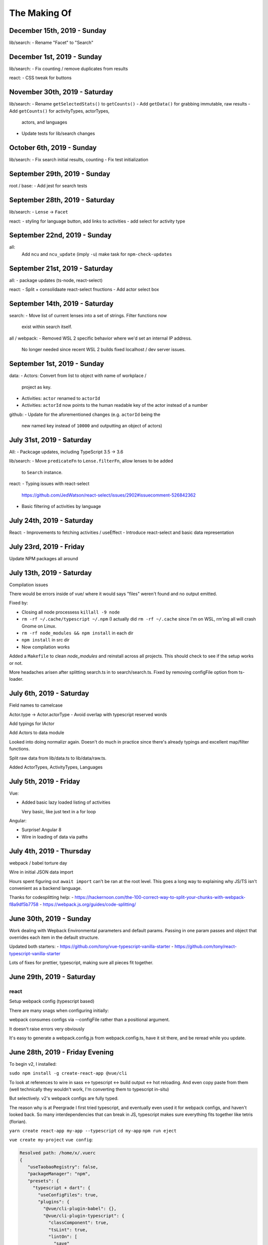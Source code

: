 The Making Of
=============

December 15th, 2019 - Sunday
----------------------------
lib/search:
- Rename "Facet" to "Search"

December 1st, 2019 - Sunday
---------------------------
lib/search:
- Fix counting / remove duplicates from results

react:
- CSS tweak for buttons

November 30th, 2019 - Saturday
------------------------------
lib/search:
- Rename ``getSelectedStats()`` to ``getCounts()``
- Add ``getData()`` for grabbing immutable, raw results
- Add ``getCounts()`` for activityTypes, actorTypes,
  actors, and languages
- Update tests for lib/search changes

October 6th, 2019 - Sunday
--------------------------
lib/search:
- Fix search initial results, counting
- Fix test initialization

September 29th, 2019 - Sunday
-----------------------------
root / base:
- Add jest for search tests

September 28th, 2019 - Saturday
-------------------------------
lib/search:
- ``Lense`` -> ``Facet``

react:
- styling for language button, add links to activities
- add select for activity type

September 22nd, 2019 - Sunday
-----------------------------
all:
  Add ``ncu`` and ``ncu_update`` (imply ``-u``) make task for ``npm-check-updates``

September 21st, 2019 - Saturday
-------------------------------
all:
- package updates (ts-node, react-select)

react:
- Split + consolidaate react-select fnuctions
- Add actor select box

September 14th, 2019 - Saturday
-------------------------------
search:
- Move list of current lenses into a set of strings. Filter functions now
  exist within search itself.

all / webpack:
- Removed WSL 2 specific behavior where we'd set an internal IP address.
  No longer needed since recent WSL 2 builds fixed localhost / dev server
  issues.

September 1st, 2019 - Sunday
----------------------------
data:
- Actors: Convert from list to object with name of workplace /
  project as key.
- Activities: ``actor`` renamed to ``actorId``
- Activities: ``actorId`` now points to the human readable key
  of the actor instead of a number

github:
- Update for the aforementioned changes (e.g. ``actorId`` being the
  new named key instead of ``10000`` and outputting an object of
  actors)

July 31st, 2019 - Saturday
--------------------------
All:
- Packcage updates,  including TypeScript 3.5 -> 3.6

lib/search:
- Move ``predicateFn`` to ``Lense.filterFn``, allow lenses to be added
  to ``Search`` instance.

react:
- Typing issues with react-select
  https://github.com/JedWatson/react-select/issues/2902#issuecomment-526842362
- Basic filtering of activities by language

July 24th, 2019 - Saturday
--------------------------
React:
- Improvements to fetching activities / useEffect
- Introduce react-select and basic data representation

July 23rd, 2019 - Friday
------------------------
Update NPM packages all around

July 13th, 2019 - Saturday
--------------------------
Compilation issues

There would be errors inside of vue/ where it would says "files" weren't
found and no output emitted.

Fixed by:

- Closing all node processess ``killall -9 node``
- ``rm -rf ~/.cache/typescript ~/.npm``  (I actually did ``rm -rf
  ~/.cache`` since I'm on WSL, rm'ing all will crash Gnome on Linux.
- ``rm -rf node_modules && npm install`` in each dir
- ``npm install`` in src dir
- Now compilation works

Added a ``Makefile`` to clean *node_modules* and reinstall across all
projects. This should check to see if the setup works or not.

More headaches arisen after splitting search.ts in to search/search.ts.
Fixed by removing configFile option from ts-loader.

July 6th, 2019 - Saturday
-------------------------
Field names to camelcase

Actor.type -> Actor.actorType - Avoid overlap with typescript reserved words

Add typings for IActor

Add Actors to data module

Looked into doing normalizr again. Doesn't do much in practice since
there's already typings and excellent map/filter functions.

Split raw data from lib/data.ts to lib/data/raw.ts.

Added ActorTypes, ActivityTypes, Languages

July 5th, 2019 - Friday
-----------------------
Vue:

- Added basic lazy loaded listing of activities

  Very basic, like just text in a for loop

Angular:

- Surprise! Angular 8
- Wire in loading of data via paths

July 4th, 2019 - Thursday
-------------------------
webpack / babel torture day

Wire in initial JSON data import

Hours spent figuring out ``await import`` can't be ran at
the root level.  This goes a long way to explaining why JS/TS
isn't convenient as a backend language.

Thanks for codesplitting help:
- https://hackernoon.com/the-100-correct-way-to-split-your-chunks-with-webpack-f8a9df5b7758
- https://webpack.js.org/guides/code-splitting/

June 30th, 2019 - Sunday
------------------------
Work dealing with Wepback Environmental parameters
and default params. Passing in one param passes and object that overrides
each item in the default structure.

Updated both starters:
- https://github.com/tony/vue-typescript-vanilla-starter
- https://github.com/tony/react-typescript-vanilla-starter

Lots of fixes for prettier, typescript, making sure all pieces fit
together.

June 29th, 2019 - Saturday
--------------------------

react
"""""

Setup webpack config (typescript based)

There are many snags when configuring initially:

webpack consumes configs via --configFile rather than a positional
argument.

It doesn't raise errors very obviously

It's easy to generate a webpack.config.js from webpack.config.ts, have it
sit there, and be reread while you update.


June 28th, 2019 - Friday Evening
--------------------------------

To begin v2, I installed:

``sudo npm install -g create-react-app @vue/cli``

To look at references to wire in sass <-> typescript <-> build output
<-> hot reloading. And even copy paste from them (well technically
they wouldn't work, I'm converting them to typescript in-situ)

But selectively. v2's webpack configs are fully typed.

The reason why is at Peergrade I first tried typescript,
and eventually even used it for webpack configs, and haven't
looked back. So many interdependencies that can break in JS,
typescript makes sure everything fits together like tetris
(florian).


``yarn create react-app my-app --typescript``
``cd my-app``
``npm run eject``


``vue create my-project``
``vue config``:

.. code-block::

   Resolved path: /home/x/.vuerc
   {
      "useTaobaoRegistry": false,
      "packageManager": "npm",
      "presets": {
        "typescript + dart": {
          "useConfigFiles": true,
          "plugins": {
            "@vue/cli-plugin-babel": {},
            "@vue/cli-plugin-typescript": {
              "classComponent": true,
              "tsLint": true,
              "lintOn": [
                "save"
              ],
              "useTsWithBabel": true
            },
            "@vue/cli-plugin-pwa": {}
          },
          "vuex": true,
          "cssPreprocessor": "dart-sass"
        }
      }
    }

